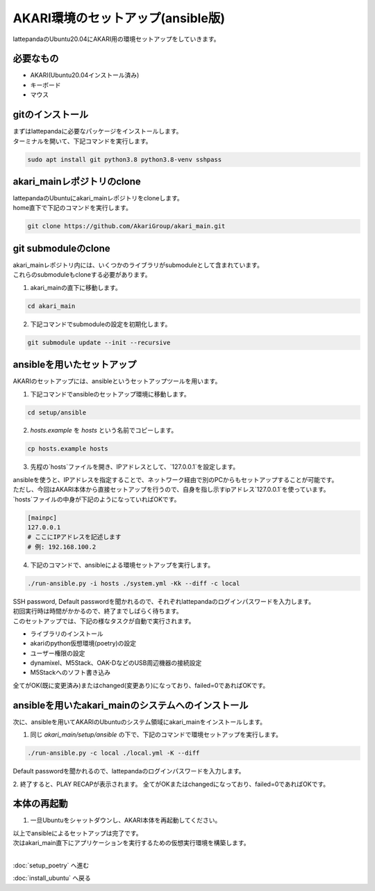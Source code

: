 ***********
AKARI環境のセットアップ(ansible版)
***********

lattepandaのUbuntu20.04にAKARI用の環境セットアップをしていきます。

=============================
必要なもの
=============================

* AKARI(Ubuntu20.04インストール済み)
* キーボード
* マウス

=============================
gitのインストール
=============================

| まずはlattepandaに必要なパッケージをインストールします。
| ターミナルを開いて、下記コマンドを実行します。

.. code-block:: bash

    sudo apt install git python3.8 python3.8-venv sshpass

=============================
akari_mainレポジトリのclone
=============================

| lattepandaのUbuntuにakari_mainレポジトリをcloneします。
| home直下で下記のコマンドを実行します。

.. code-block:: bash

    git clone https://github.com/AkariGroup/akari_main.git

=============================
git submoduleのclone
=============================

| akari_mainレポジトリ内には、いくつかのライブラリがsubmoduleとして含まれています。
| これらのsubmoduleもcloneする必要があります。

1. akari_mainの直下に移動します。

.. code-block:: bash

    cd akari_main

2. 下記コマンドでsubmoduleの設定を初期化します。

.. code-block:: bash

    git submodule update --init --recursive

=============================
ansibleを用いたセットアップ
=============================

AKARIのセットアップには、ansibleというセットアップツールを用います。

1. 下記コマンドでansibleのセットアップ環境に移動します。

.. code-block:: bash

    cd setup/ansible

2. `hosts.example` を `hosts` という名前でコピーします。

.. code-block:: bash

    cp hosts.example hosts

3. 先程の`hosts`ファイルを開き、IPアドレスとして、`127.0.0.1`を設定します。

| ansibleを使うと、IPアドレスを指定することで、ネットワーク経由で別のPCからもセットアップすることが可能です。
| ただし、今回はAKARI本体から直接セットアップを行うので、自身を指し示すipアドレス`127.0.0.1`を使っています。
| `hosts`ファイルの中身が下記のようになっていればOKです。

.. code-block:: yaml

    [mainpc]
    127.0.0.1
    # ここにIPアドレスを記述します
    # 例: 192.168.100.2

4. 下記のコマンドで、ansibleによる環境セットアップを実行します。

.. code-block:: bash

    ./run-ansible.py -i hosts ./system.yml -Kk --diff -c local

| SSH password, Default passwordを聞かれるので、それぞれlattepandaのログインパスワードを入力します。
| 初回実行時は時間がかかるので、終了までしばらく待ちます。
| このセットアップでは、下記の様なタスクが自動で実行されます。

* ライブラリのインストール
* akariのpython仮想環境(poetry)の設定
* ユーザー権限の設定
* dynamixel、M5Stack、OAK-DなどのUSB周辺機器の接続設定
* M5Stackへのソフト書き込み

全てがOK(既に変更済み)またはchanged(変更あり)になっており、failed=0であればOKです。

.. image:: ../../images/ansible.jpg
    :width: 600px

====================================================
ansibleを用いたakari_mainのシステムへのインストール
====================================================

次に、ansibleを用いてAKARIのUbuntuのシステム領域にakari_mainをインストールします。

1. 同じ `akari_main/setup/ansible` の下で、下記のコマンドで環境セットアップを実行します。

.. code-block:: bash

   ./run-ansible.py -c local ./local.yml -K --diff

| Default passwordを聞かれるので、lattepandaのログインパスワードを入力します。

2. 終了すると、PLAY RECAPが表示されます。
全てがOKまたはchangedになっており、failed=0であればOKです。

=============================
本体の再起動
=============================

1. 一旦Ubuntuをシャットダウンし、AKARI本体を再起動してください。


| 以上でansibleによるセットアップは完了です。
| 次はakari_main直下にアプリケーションを実行するための仮想実行環境を構築します。
|

:doc:`setup_poetry` へ進む

:doc:`install_ubuntu` へ戻る


